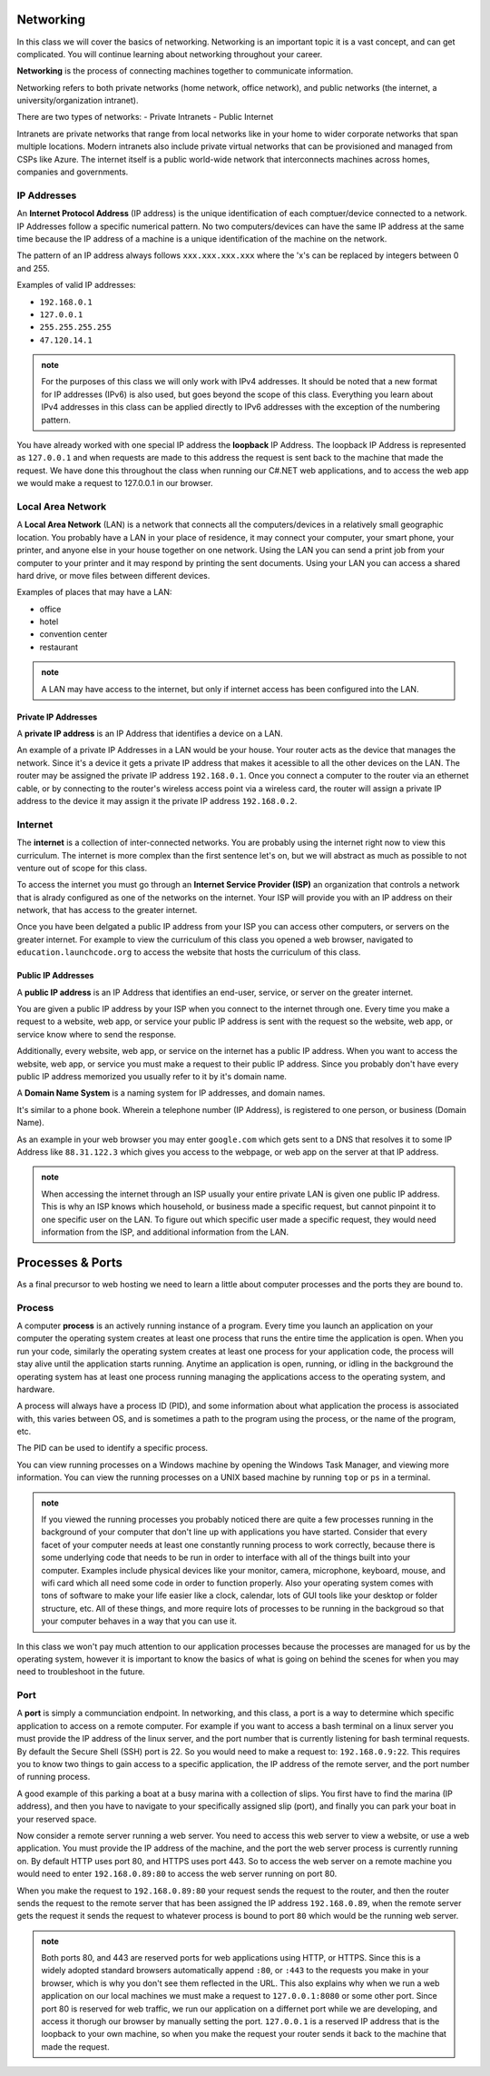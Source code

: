 Networking
==========

In this class we will cover the basics of networking. Networking is an important topic it is a vast concept, and can get complicated. You will continue learning about networking throughout your career.

**Networking** is the process of connecting machines together to communicate information.

Networking refers to both private networks (home network, office network), and public networks (the internet, a university/organization intranet).

There are two types of networks:
- Private Intranets
- Public Internet

Intranets are private networks that range from local networks like in your home to wider corporate networks that span multiple locations. Modern intranets also include private virtual networks that can be provisioned and managed from CSPs like Azure. The internet itself is a public world-wide network that interconnects machines across homes, companies and governments.

IP Addresses
------------

An **Internet Protocol Address** (IP address) is the unique identification of each comptuer/device connected to a network. IP Addresses follow a specific numerical pattern. No two computers/devices can have the same IP address at the same time because the IP address of a machine is a unique identification of the machine on the network.

The pattern of an IP address always follows ``xxx.xxx.xxx.xxx`` where the 'x's can be replaced by integers between 0 and 255.

Examples of valid IP addresses: 

- ``192.168.0.1``
- ``127.0.0.1``
- ``255.255.255.255``
- ``47.120.14.1``

.. admonition:: note

   For the purposes of this class we will only work with IPv4 addresses. It should be noted that a new format for IP addresses (IPv6) is also used, but goes beyond the scope of this class. Everything you learn about IPv4 addresses in this class can be applied directly to IPv6 addresses with the exception of the numbering pattern.

You have already worked with one special IP address the **loopback** IP Address. The loopback IP Address is represented as ``127.0.0.1`` and when requests are made to this address the request is sent back to the machine that made the request. We have done this throughout the class when running our C#.NET web applications, and to access the web app we would make a request to 127.0.0.1 in our browser.

Local Area Network
------------------

A **Local Area Network** (LAN) is a network that connects all the computers/devices in a relatively small geographic location. You probably have a LAN in your place of residence, it may connect your computer, your smart phone, your printer, and anyone else in your house together on one network. Using the LAN you can send a print job from your computer to your printer and it may respond by printing the sent documents. Using your LAN you can access a shared hard drive, or move files between different devices.

Examples of places that may have a LAN:

- office
- hotel
- convention center
- restaurant

.. admonition:: note

   A LAN may have access to the internet, but only if internet access has been configured into the LAN.

Private IP Addresses
^^^^^^^^^^^^^^^^^^^^

A **private IP address** is an IP Address that identifies a device on a LAN.

An example of a private IP Addresses in a LAN would be your house. Your router acts as the device that manages the network. Since it's a device it gets a private IP address that makes it acessible to all the other devices on the LAN. The router may be assigned the private IP address ``192.168.0.1``. Once you connect a computer to the router via an ethernet cable, or by connecting to the router's wireless access point via a wireless card, the router will assign a private IP address to the device it may assign it the private IP address ``192.168.0.2``.

Internet
--------

The **internet** is a collection of inter-connected networks. You are probably using the internet right now to view this curriculum. The internet is more complex than the first sentence let's on, but we will abstract as much as possible to not venture out of scope for this class.

To access the internet you must go through an **Internet Service Provider (ISP)** an organization that controls a network that is alrady configured as one of the networks on the internet. Your ISP will provide you with an IP address on their network, that has access to the greater internet.

Once you have been delgated a public IP address from your ISP you can access other computers, or servers on the greater internet. For example to view the curriculum of this class you opened a web browser, navigated to ``education.launchcode.org`` to access the website that hosts the curriculum of this class.

Public IP Addresses
^^^^^^^^^^^^^^^^^^^

A **public IP address** is an IP Address that identifies an end-user, service, or server on the greater internet.

You are given a public IP address by your ISP when you connect to the internet through one. Every time you make a request to a website, web app, or service your public IP address is sent with the request so the website, web app, or service know where to send the response.

Additionally, every website, web app, or service on the internet has a public IP address. When you want to access the website, web app, or service you must make a request to their public IP address. Since you probably don't have every public IP address memorized you usually refer to it by it's domain name.

A **Domain Name System** is a naming system for IP addresses, and domain names. 

It's similar to a phone book. Wherein a telephone number (IP Address), is registered to one person, or business (Domain Name). 

As an example in your web browser you may enter ``google.com`` which gets sent to a DNS that resolves it to some IP Address like ``88.31.122.3`` which gives you access to the webpage, or web app on the server at that IP address.

.. admonition:: note

   When accessing the internet through an ISP usually your entire private LAN is given one public IP address. This is why an ISP knows which household, or business made a specific request, but cannot pinpoint it to one specific user on the LAN. To figure out which specific user made a specific request, they would need information from the ISP, and additional information from the LAN.

Processes & Ports
=================

As a final precursor to web hosting we need to learn a little about computer processes and the ports they are bound to.

Process
-------

A computer **process** is an actively running instance of a program. Every time you launch an application on your computer the operating system creates at least one process that runs the entire time the application is open. When you run your code, similarly the operating system creates at least one process for your application code, the process will stay alive until the application starts running. Anytime an application is open, running, or idling in the background the operating system has at least one process running managing the applications access to the operating system, and hardware.

A process will always have a process ID (PID), and some information about what application the process is associated with, this varies between OS, and is sometimes a path to the program using the process, or the name of the program, etc.

The PID can be used to identify a specific process.

You can view running processes on a Windows machine by opening the Windows Task Manager, and viewing more information. You can view the running processes on a UNIX based machine by running ``top`` or ``ps`` in a terminal.

.. admonition:: note

   If you viewed the running processes you probably noticed there are quite a few processes running in the background of your computer that don't line up with applications you have started. Consider that every facet of your computer needs at least one constantly running process to work correctly, because there is some underlying code that needs to be run in order to interface with all of the things built into your computer. Examples include physical devices like your monitor, camera, microphone, keyboard, mouse, and wifi card which all need some code in order to function properly. Also your operating system comes with tons of software to make your life easier like a clock, calendar, lots of GUI tools like your desktop or folder structure, etc. All of these things, and more require lots of processes to be running in the backgroud so that your computer behaves in a way that you can use it.

In this class we won't pay much attention to our application processes because the processes are managed for us by the operating system, however it is important to know the basics of what is going on behind the scenes for when you may need to troubleshoot in the future.

Port
----

A **port** is simply a communciation endpoint. In networking, and this class, a port is a way to determine which specific application to access on a remote computer. For example if you want to access a bash terminal on a linux server you must provide the IP address of the linux server, and the port number that is currently listening for bash terminal requests. By default the Secure Shell (SSH) port is 22. So you would need to make a request to: ``192.168.0.9:22``. This requires you to know two things to gain access to a specific application, the IP address of the remote server, and the port number of running process.

A good example of this parking a boat at a busy marina with a collection of slips. You first have to find the marina (IP address), and then you have to navigate to your specifically assigned slip (port), and finally you can park your boat in your reserved space.

Now consider a remote server running a web server. You need to access this web server to view a website, or use a web application. You must provide the IP address of the machine, and the port the web server process is currently running on. By default HTTP uses port 80, and HTTPS uses port 443. So to access the web server on a remote machine you would need to enter ``192.168.0.89:80`` to access the web server running on port 80.

When you make the request to ``192.168.0.89:80`` your request sends the request to the router, and then the router sends the request to the remote server that has been assigned the IP address ``192.168.0.89``, when the remote server gets the request it sends the request to whatever process is bound to port ``80`` which would be the running web server.

.. admonition:: note

   Both ports 80, and 443 are reserved ports for web applications using HTTP, or HTTPS. Since this is a widely adopted standard browsers automatically append ``:80``, or ``:443`` to the requests you make in your browser, which is why you don't see them reflected in the URL. This also explains why when we run a web application on our local machines we must make a request to ``127.0.0.1:8080`` or some other port. Since port 80 is reserved for web traffic, we run our application on a differnet port while we are developing, and access it thorugh our browser by manually setting the port. ``127.0.0.1`` is a reserved IP address that is the loopback to your own machine, so when you make the request your router sends it back to the machine that made the request.

